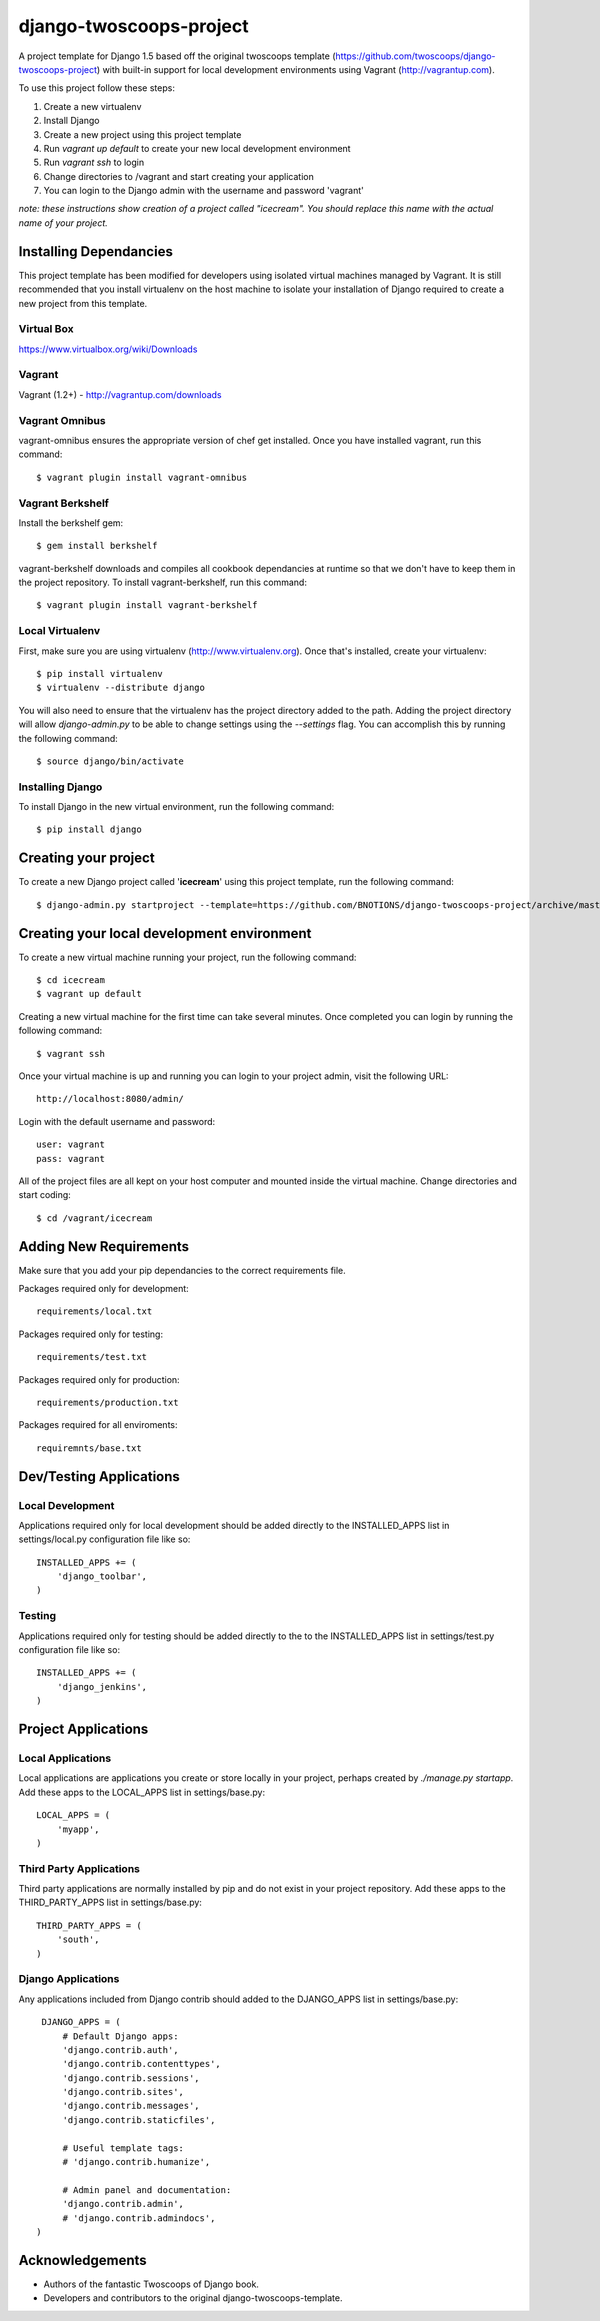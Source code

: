 ========================
django-twoscoops-project
========================

A project template for Django 1.5 based off the original twoscoops
template (https://github.com/twoscoops/django-twoscoops-project) with
built-in support for local development environments using Vagrant (http://vagrantup.com).

To use this project follow these steps:

#. Create a new virtualenv
#. Install Django
#. Create a new project using this project template
#. Run `vagrant up default` to create your new local development environment
#. Run `vagrant ssh` to login
#. Change directories to /vagrant and start creating your application
#. You can login to the Django admin with the username and password 'vagrant'

*note: these instructions show creation of a project called "icecream".  You should replace this name with the actual name of your project.*

Installing Dependancies
=======================

This project template has been modified for developers using isolated virtual machines managed by Vagrant. It is still recommended that you install virtualenv on the host machine to isolate your installation of Django required to create a new project from this template.

Virtual Box
-----------

https://www.virtualbox.org/wiki/Downloads

Vagrant
-------

Vagrant (1.2+) - http://vagrantup.com/downloads

Vagrant Omnibus
---------------

vagrant-omnibus ensures the appropriate version of chef get installed.
Once you have installed vagrant, run this command::

    $ vagrant plugin install vagrant-omnibus

Vagrant Berkshelf
-----------------

Install the berkshelf gem::

    $ gem install berkshelf

vagrant-berkshelf downloads and compiles all cookbook dependancies at 
runtime so that we don't have to keep them in the project repository.
To install vagrant-berkshelf, run this command::

    $ vagrant plugin install vagrant-berkshelf

Local Virtualenv
----------------

First, make sure you are using virtualenv (http://www.virtualenv.org). Once
that's installed, create your virtualenv::

    $ pip install virtualenv
    $ virtualenv --distribute django

You will also need to ensure that the virtualenv has the project directory
added to the path. Adding the project directory will allow `django-admin.py` to
be able to change settings using the `--settings` flag. You can accomplish this by
running the following command::

    $ source django/bin/activate

Installing Django
-----------------

To install Django in the new virtual environment, run the following command::

    $ pip install django

Creating your project
=====================

To create a new Django project called '**icecream**' using this project template,
run the following command::

    $ django-admin.py startproject --template=https://github.com/BNOTIONS/django-twoscoops-project/archive/master.zip --name=Vagrantfile --extension=py,rst,html icecream

Creating your local development environment
===========================================

To create a new virtual machine running your project, run the following command::

    $ cd icecream
    $ vagrant up default

Creating a new virtual machine for the first time can take several minutes.
Once completed you can login by running the following command::

    $ vagrant ssh

Once your virtual machine is up and running you can login to your project admin,
visit the following URL::

    http://localhost:8080/admin/

Login with the default username and password::

    user: vagrant
    pass: vagrant

All of the project files are all kept on your host computer and mounted inside the
virtual machine. Change directories and start coding::

    $ cd /vagrant/icecream

Adding New Requirements
=======================

Make sure that you add your pip dependancies to the correct requirements file.

Packages required only for development::

    requirements/local.txt

Packages required only for testing::

    requirements/test.txt

Packages required only for production::

    requirements/production.txt

Packages required for all enviroments::

    requiremnts/base.txt

Dev/Testing Applications
========================

Local Development
-----------------

Applications required only for local development should be added directly
to the INSTALLED_APPS list in settings/local.py configuration file like so::

    INSTALLED_APPS += (
        'django_toolbar',
    )

Testing
-------

Applications required only for testing should be added directly to the
to the INSTALLED_APPS list in settings/test.py configuration file like so::

    INSTALLED_APPS += (
        'django_jenkins',
    )

Project Applications
====================

Local Applications
-------------------

Local applications are applications you create or store locally in your project,
perhaps created by `./manage.py startapp`. Add these apps to the LOCAL_APPS list
in settings/base.py::

    LOCAL_APPS = (
        'myapp',
    )


Third Party Applications
------------------------

Third party applications are normally installed by pip and do not exist in your
project repository. Add these apps to the THIRD_PARTY_APPS list in settings/base.py::

    THIRD_PARTY_APPS = (
        'south',
    )

Django Applications
-------------------

Any applications included from Django contrib should added to the
DJANGO_APPS list in settings/base.py::

    DJANGO_APPS = (
        # Default Django apps:
        'django.contrib.auth',
        'django.contrib.contenttypes',
        'django.contrib.sessions',
        'django.contrib.sites',
        'django.contrib.messages',
        'django.contrib.staticfiles',

        # Useful template tags:
        # 'django.contrib.humanize',

        # Admin panel and documentation:
        'django.contrib.admin',
        # 'django.contrib.admindocs',
   )

Acknowledgements
================

- Authors of the fantastic Twoscoops of Django book.
- Developers and contributors to the original django-twoscoops-template.
